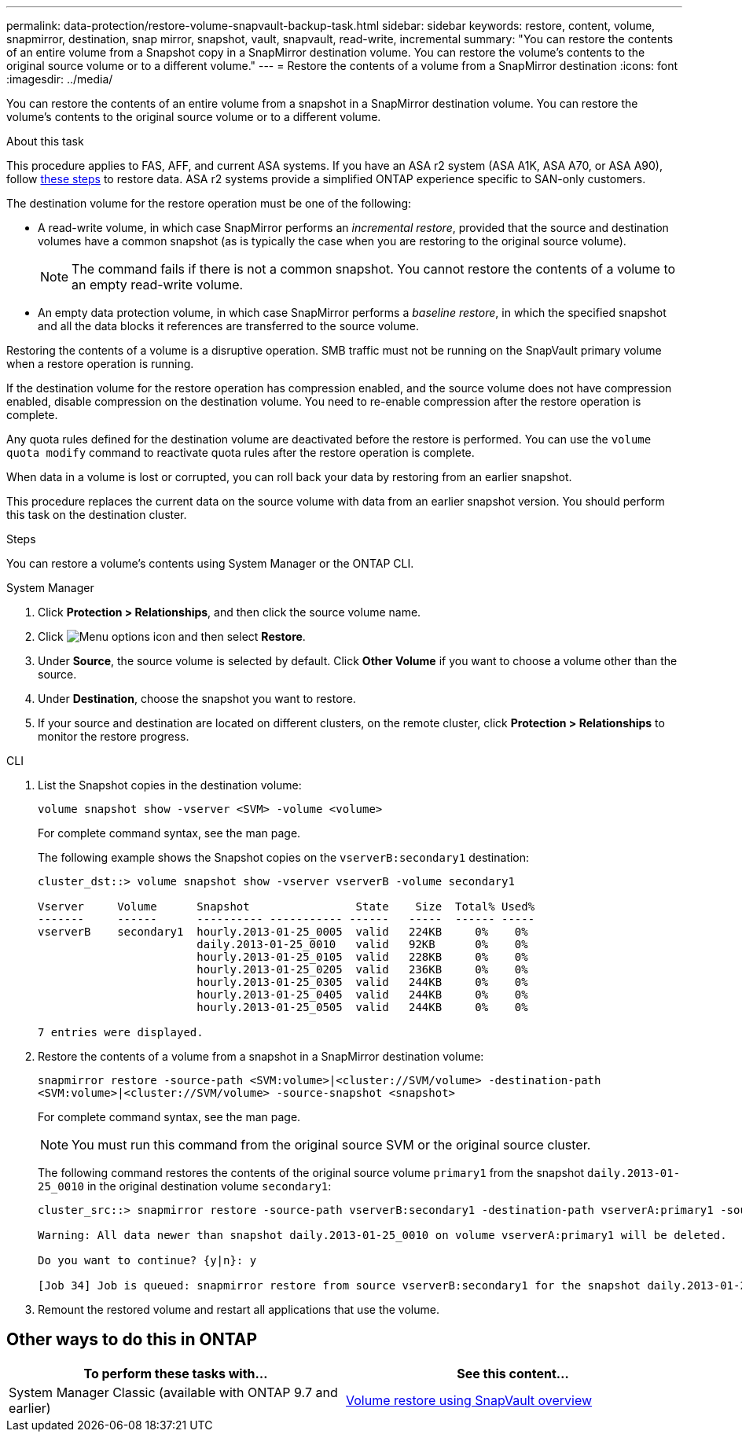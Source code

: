 ---
permalink: data-protection/restore-volume-snapvault-backup-task.html
sidebar: sidebar
keywords: restore, content, volume, snapmirror, destination, snap mirror, snapshot, vault, snapvault, read-write, incremental
summary: "You can restore the contents of an entire volume from a Snapshot copy in a SnapMirror destination volume. You can restore the volume’s contents to the original source volume or to a different volume."
---
= Restore the contents of a volume from a SnapMirror destination
:icons: font
:imagesdir: ../media/

[.lead]
You can restore the contents of an entire volume from a snapshot in a SnapMirror destination volume. You can restore the volume's contents to the original source volume or to a different volume.

.About this task

This procedure applies to FAS, AFF, and current ASA systems. If you have an ASA r2 system (ASA A1K, ASA A70, or ASA A90), follow link:https://docs.netapp.com/us-en/asa-r2/data-protection/restore-data.html[these steps^] to restore data. ASA r2 systems provide a simplified ONTAP experience specific to SAN-only customers.

The destination volume for the restore operation must be one of the following:

* A read-write volume, in which case SnapMirror performs an _incremental restore_, provided that the source and destination volumes have a common snapshot (as is typically the case when you are restoring to the original source volume).
+
[NOTE]
====
The command fails if there is not a common snapshot. You cannot restore the contents of a volume to an empty read-write volume.
====

* An empty data protection volume, in which case SnapMirror performs a _baseline restore_, in which the specified snapshot and all the data blocks it references are transferred to the source volume.

Restoring the contents of a volume is a disruptive operation. SMB traffic must not be running on the SnapVault primary volume when a restore operation is running.

If the destination volume for the restore operation has compression enabled, and the source volume does not have compression enabled, disable compression on the destination volume. You need to re-enable compression after the restore operation is complete.

Any quota rules defined for the destination volume are deactivated before the restore is performed. You can use the `volume quota modify` command to reactivate quota rules after the restore operation is complete.

When data in a volume is lost or corrupted, you can roll back your data by restoring from an earlier snapshot.

This procedure replaces the current data on the source volume with data from an earlier snapshot version. You should perform this task on the destination  cluster.

.Steps

You can restore a volume's contents using System Manager or the ONTAP CLI.

[role="tabbed-block"]
====
.System Manager
--

. Click *Protection > Relationships*, and then click the source volume name.

. Click image:icon_kabob.gif[Menu options icon] and then select *Restore*.

. Under *Source*, the source volume is selected by default. Click *Other Volume* if you want to choose a volume other than the source.

. Under *Destination*, choose the snapshot you want to restore.

. If your source and destination are located on different clusters, on the remote cluster, click *Protection > Relationships* to monitor the restore progress.
--
.CLI
--

. List the Snapshot copies in the destination volume:
+
[source,cli]
----
volume snapshot show -vserver <SVM> -volume <volume>
----
+
For complete command syntax, see the man page.
+
The following example shows the Snapshot copies on the `vserverB:secondary1` destination:
+
----

cluster_dst::> volume snapshot show -vserver vserverB -volume secondary1

Vserver     Volume      Snapshot                State    Size  Total% Used%
-------     ------      ---------- ----------- ------   -----  ------ -----
vserverB    secondary1  hourly.2013-01-25_0005  valid   224KB     0%    0%
                        daily.2013-01-25_0010   valid   92KB      0%    0%
                        hourly.2013-01-25_0105  valid   228KB     0%    0%
                        hourly.2013-01-25_0205  valid   236KB     0%    0%
                        hourly.2013-01-25_0305  valid   244KB     0%    0%
                        hourly.2013-01-25_0405  valid   244KB     0%    0%
                        hourly.2013-01-25_0505  valid   244KB     0%    0%

7 entries were displayed.
----

. Restore the contents of a volume from a snapshot in a SnapMirror destination volume:
+
`snapmirror restore -source-path <SVM:volume>|<cluster://SVM/volume> -destination-path <SVM:volume>|<cluster://SVM/volume> -source-snapshot <snapshot>`
+
For complete command syntax, see the man page.
+
[NOTE]
You must run this command from the original source SVM or the original source cluster.

+
The following command restores the contents of the original source volume `primary1` from the snapshot `daily.2013-01-25_0010` in the original destination volume `secondary1`:
+
----
cluster_src::> snapmirror restore -source-path vserverB:secondary1 -destination-path vserverA:primary1 -source-snapshot daily.2013-01-25_0010

Warning: All data newer than snapshot daily.2013-01-25_0010 on volume vserverA:primary1 will be deleted.

Do you want to continue? {y|n}: y

[Job 34] Job is queued: snapmirror restore from source vserverB:secondary1 for the snapshot daily.2013-01-25_0010.
----

. Remount the restored volume and restart all applications that use the volume.
--
====

== Other ways to do this in ONTAP

[cols=2,options="header"]
|===
| To perform these tasks with... | See this content...
| System Manager Classic (available with ONTAP 9.7 and earlier) | link:https://docs.netapp.com/us-en/ontap-system-manager-classic/volume-restore-snapvault/index.html[Volume restore using SnapVault overview^]

|===

// 2024-July-22, ONTAPDOC-1966
// 2024-Apr-2, ONTAPDOC-1862
// 08 DEC 2021, BURT 1430515
// 2022-1-6, issue 305
// 2022-1-26, BURT 1446401
// 4 FEB 2022, BURT 1451789 
